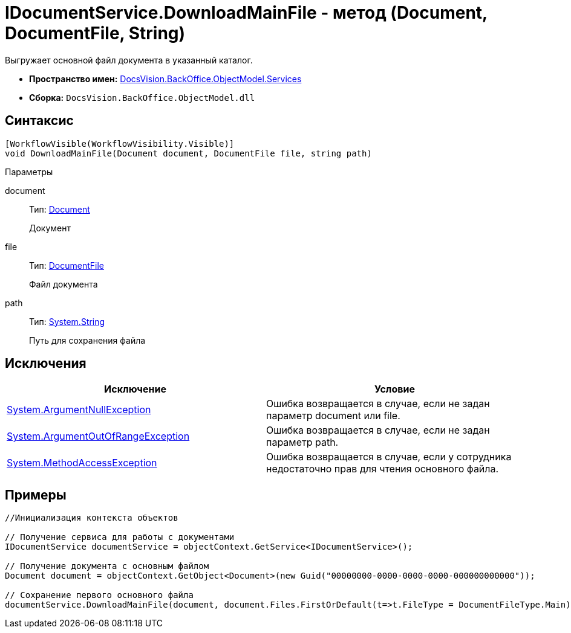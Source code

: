 = IDocumentService.DownloadMainFile - метод (Document, DocumentFile, String)

Выгружает основной файл документа в указанный каталог.

* *Пространство имен:* xref:api/DocsVision/BackOffice/ObjectModel/Services/Services_NS.adoc[DocsVision.BackOffice.ObjectModel.Services]
* *Сборка:* `DocsVision.BackOffice.ObjectModel.dll`

== Синтаксис

[source,csharp]
----
[WorkflowVisible(WorkflowVisibility.Visible)]
void DownloadMainFile(Document document, DocumentFile file, string path)
----

Параметры

document::
Тип: xref:api/DocsVision/BackOffice/ObjectModel/Document_CL.adoc[Document]
+
Документ
file::
Тип: xref:api/DocsVision/BackOffice/ObjectModel/DocumentFile_CL.adoc[DocumentFile]
+
Файл документа
path::
Тип: http://msdn.microsoft.com/ru-ru/library/system.string.aspx[System.String]
+
Путь для сохранения файла

== Исключения

[cols=",",options="header"]
|===
|Исключение |Условие
|http://msdn.microsoft.com/ru-ru/library/system.argumentnullexception.aspx[System.ArgumentNullException] |Ошибка возвращается в случае, если не задан параметр document или file.
|http://msdn.microsoft.com/ru-ru/library/system.argumentoutofrangeexception.aspx[System.ArgumentOutOfRangeException] |Ошибка возвращается в случае, если не задан параметр path.
|http://msdn.microsoft.com/ru-ru/library/system.methodaccessexception.aspx[System.MethodAccessException] |Ошибка возвращается в случае, если у сотрудника недостаточно прав для чтения основного файла.
|===

== Примеры

[source,csharp]
----
//Инициализация контекста объектов

// Получение сервиса для работы с документами        
IDocumentService documentService = objectContext.GetService<IDocumentService>();

// Получение документа с основным файлом
Document document = objectContext.GetObject<Document>(new Guid("00000000-0000-0000-0000-000000000000"));

// Сохранение первого основного файла
documentService.DownloadMainFile(document, document.Files.FirstOrDefault(t=>t.FileType = DocumentFileType.Main), @"C:\SampleDownload.docx");
----
